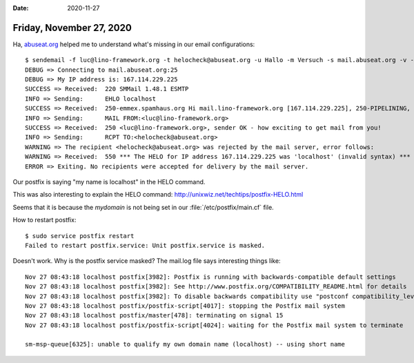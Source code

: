 :date: 2020-11-27

=========================
Friday, November 27, 2020
=========================

Ha, `abuseat.org <https://www.abuseat.org/helocheck.html>`__ helped me to
understand what's missing in our email configurations::

  $ sendemail -f luc@lino-framework.org -t helocheck@abuseat.org -u Hallo -m Versuch -s mail.abuseat.org -v -o tls=no
  DEBUG => Connecting to mail.abuseat.org:25
  DEBUG => My IP address is: 167.114.229.225
  SUCCESS => Received: 	220 SMMail 1.48.1 ESMTP
  INFO => Sending: 	EHLO localhost
  SUCCESS => Received: 	250-emmex.spamhaus.org Hi mail.lino-framework.org [167.114.229.225], 250-PIPELINING, 250-SIZE 1000000000, 250 STARTTLS
  INFO => Sending: 	MAIL FROM:<luc@lino-framework.org>
  SUCCESS => Received: 	250 <luc@lino-framework.org>, sender OK - how exciting to get mail from you!
  INFO => Sending: 	RCPT TO:<helocheck@abuseat.org>
  WARNING => The recipient <helocheck@abuseat.org> was rejected by the mail server, error follows:
  WARNING => Received: 	550 *** The HELO for IP address 167.114.229.225 was 'localhost' (invalid syntax) ***
  ERROR => Exiting. No recipients were accepted for delivery by the mail server.

Our postfix is saying "my name is localhost" in the HELO command.

This was also interesting to explain the HELO command:
http://unixwiz.net/techtips/postfix-HELO.html

Seems that it is because the `mydomain` is not being set in our
:file:`/etc/postfix/main.cf` file.

How to restart postfix::

  $ sudo service postfix restart
  Failed to restart postfix.service: Unit postfix.service is masked.

Doesn't work.
Why is the postfix service masked?
The mail.log file says interesting things like::

  Nov 27 08:43:18 localhost postfix[3982]: Postfix is running with backwards-compatible default settings
  Nov 27 08:43:18 localhost postfix[3982]: See http://www.postfix.org/COMPATIBILITY_README.html for details
  Nov 27 08:43:18 localhost postfix[3982]: To disable backwards compatibility use "postconf compatibility_level=2" and "postfix reload"
  Nov 27 08:43:18 localhost postfix/postfix-script[4017]: stopping the Postfix mail system
  Nov 27 08:43:18 localhost postfix/master[478]: terminating on signal 15
  Nov 27 08:43:18 localhost postfix/postfix-script[4024]: waiting for the Postfix mail system to terminate

  sm-msp-queue[6325]: unable to qualify my own domain name (localhost) -- using short name
